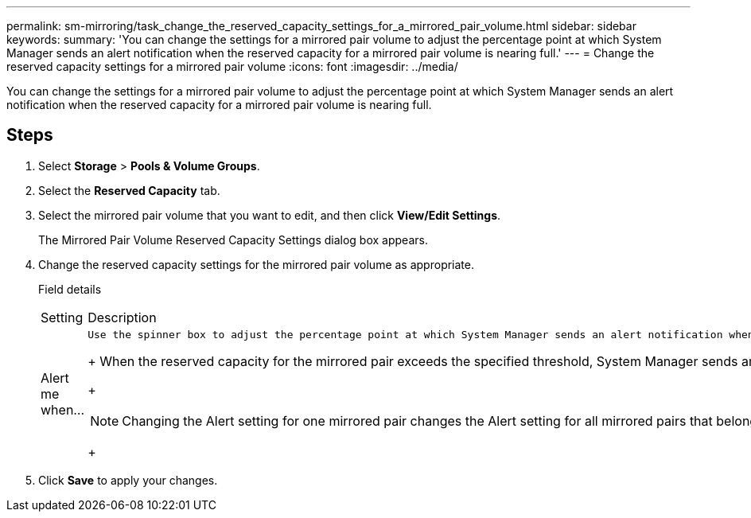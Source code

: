 ---
permalink: sm-mirroring/task_change_the_reserved_capacity_settings_for_a_mirrored_pair_volume.html
sidebar: sidebar
keywords: 
summary: 'You can change the settings for a mirrored pair volume to adjust the percentage point at which System Manager sends an alert notification when the reserved capacity for a mirrored pair volume is nearing full.'
---
= Change the reserved capacity settings for a mirrored pair volume
:icons: font
:imagesdir: ../media/

[.lead]
You can change the settings for a mirrored pair volume to adjust the percentage point at which System Manager sends an alert notification when the reserved capacity for a mirrored pair volume is nearing full.

== Steps

. Select *Storage* > *Pools & Volume Groups*.
. Select the *Reserved Capacity* tab.
. Select the mirrored pair volume that you want to edit, and then click *View/Edit Settings*.
+
The Mirrored Pair Volume Reserved Capacity Settings dialog box appears.

. Change the reserved capacity settings for the mirrored pair volume as appropriate.
+
Field details
+
|===
| Setting| Description
a|
Alert me when...
a|
    Use the spinner box to adjust the percentage point at which System Manager sends an alert notification when the reserved capacity for a mirrored pair is nearing full.
+
When the reserved capacity for the mirrored pair exceeds the specified threshold, System Manager sends an alert, allowing you time to increase reserved capacity.
+
[NOTE]
====
Changing the Alert setting for one mirrored pair changes the Alert setting for all mirrored pairs that belong to the same mirror consistency group.
====
+
|===

. Click *Save* to apply your changes.
